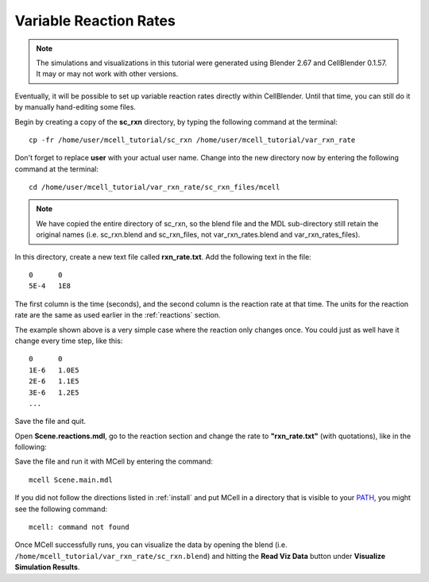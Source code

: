 .. _variable_rxn_rates:

*********************************************
Variable Reaction Rates
*********************************************

.. CellBlender Source ID = 55f468aa7b71e044b3b199786f5af1d83bb3cab8
   Git Repo SHA1 ID: 76c4b2c18c851facefad7398f3f9c86a0abb8cdc

.. note::
    The simulations and visualizations in this tutorial were generated using
    Blender 2.67 and CellBlender 0.1.57. It may or may not work with other
    versions.

Eventually, it will be possible to set up variable reaction rates directly
within CellBlender. Until that time, you can still do it by manually
hand-editing some files.

Begin by creating a copy of the **sc_rxn** directory, by typing the following
command at the terminal::

    cp -fr /home/user/mcell_tutorial/sc_rxn /home/user/mcell_tutorial/var_rxn_rate

Don't forget to replace **user** with your actual user name. Change into the
new directory now by entering the following command at the terminal::

    cd /home/user/mcell_tutorial/var_rxn_rate/sc_rxn_files/mcell

.. note::

   We have copied the entire directory of sc_rxn, so the blend file and the
   MDL sub-directory still retain the original names (i.e. sc_rxn.blend and
   sc_rxn_files, not var_rxn_rates.blend and var_rxn_rates_files).

In this directory, create a new text file called **rxn_rate.txt**. Add the
following text in the file::

    0      0
    5E-4   1E8

The first column is the time (seconds), and the second column is the reaction
rate at that time. The units for the reaction rate are the same as used earlier
in the :ref:`reactions` section. 

The example shown above is a very simple case where the reaction only changes
once. You could just as well have it change every time step, like this::

    0      0
    1E-6   1.0E5
    2E-6   1.1E5
    3E-6   1.2E5
    ...

Save the file and quit.

Open **Scene.reactions.mdl**, go to the reaction section and change the rate
to **"rxn_rate.txt"** (with quotations), like in the following:

.. code-block:: none
    :emphasize-lines: 3,4

    DEFINE_REACTIONS
    {
        vol1, + surf1' -> surf1' + vol2' ["rxn_rate.txt"]
        vol1, + surf2' @ empty' -> surf2' + vol2' ["rxn_rate.txt"]
    }   

Save the file and run it with MCell by entering the command:: 

    mcell Scene.main.mdl

If you did not follow the directions listed in :ref:`install` and put MCell in
a directory that is visible to your PATH_, you might see the following
command::

    mcell: command not found

.. _PATH: https://en.wikipedia.org/wiki/PATH_%28variable%29

Once MCell successfully runs, you can visualize the data by opening the blend
(i.e. ``/home/mcell_tutorial/var_rxn_rate/sc_rxn.blend``) and hitting the
**Read Viz Data** button under **Visualize Simulation Results**.
